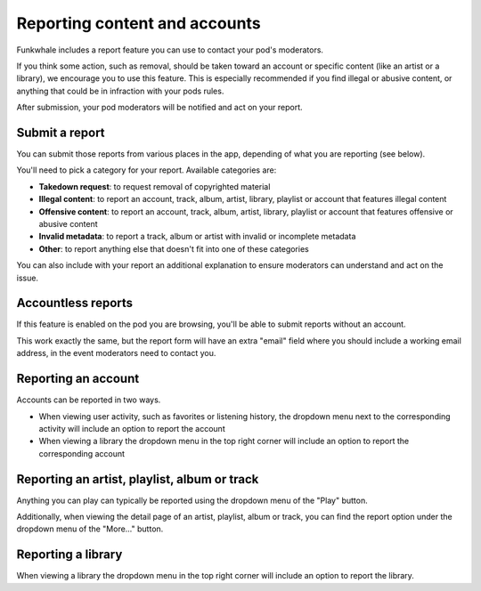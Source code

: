 Reporting content and accounts
==============================

Funkwhale includes a report feature you can use to contact your pod's moderators.

If you think some action, such as removal, should be taken toward an account or specific content (like an artist or a library), we encourage you to use
this feature. This is especially recommended if you find illegal or abusive content, or anything that could be in infraction with your pods rules.

After submission, your pod moderators will be notified and act on your report.

Submit a report
---------------

You can submit those reports from various places in the app, depending of what you are reporting (see below).

You'll need to pick a category for your report. Available categories are:

- **Takedown request**: to request removal of copyrighted material
- **Illegal content**: to report an account, track, album, artist, library, playlist or account that features illegal content
- **Offensive content**: to report an account, track, album, artist, library, playlist or account that features offensive or abusive content
- **Invalid metadata**: to report a track, album or artist with invalid or incomplete metadata
- **Other**: to report anything else that doesn't fit into one of these categories

You can also include with your report an additional explanation to ensure moderators can understand and act on the issue.

Accountless reports
-------------------

If this feature is enabled on the pod you are browsing, you'll be able to submit reports without an account.

This work exactly the same, but the report form will have an extra "email" field where you should include a working
email address, in the event moderators need to contact you.

Reporting an account
--------------------

Accounts can be reported in two ways.

- When viewing user activity, such as favorites or listening history, the dropdown menu next to the corresponding activity will include an option to report the account
- When viewing a library the dropdown menu in the top right corner will include an option to report the corresponding account

Reporting an artist, playlist, album or track
---------------------------------------------

Anything you can play can typically be reported using the dropdown menu of the "Play" button.

Additionally, when viewing the detail page of an artist, playlist, album or track, you can find the
report option under the dropdown menu of the "More…" button.


Reporting a library
-------------------

When viewing a library the dropdown menu in the top right corner will include an option to report the library.
